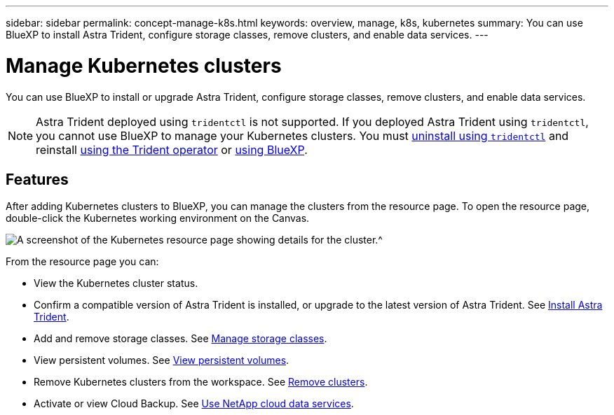 ---
sidebar: sidebar
permalink: concept-manage-k8s.html
keywords: overview, manage, k8s, kubernetes
summary: You can use BlueXP to install Astra Trident, configure storage classes, remove clusters, and enable data services.
---

= Manage Kubernetes clusters
:hardbreaks:
:nofooter:
:icons: font
:linkattrs:
:imagesdir: ./media/

You can use BlueXP to install or upgrade Astra Trident, configure storage classes, remove clusters, and enable data services.

NOTE: Astra Trident deployed using `tridentctl` is not supported. If you deployed Astra Trident using `tridentctl`, you cannot use BlueXP to manage your Kubernetes clusters. You must link:https://docs.netapp.com/us-en/trident/trident-managing-k8s/uninstall-trident.html#uninstall-by-using-tridentctl[uninstall using `tridentctl`^] and reinstall link:https://docs.netapp.com/us-en/trident/trident-get-started/kubernetes-deploy-operator.html[using the Trident operator^] or link:./tasks/task-k8s-manage-trident.html[using BlueXP]. 

== Features

After adding Kubernetes clusters to BlueXP, you can manage the clusters from the resource page. To open the resource page, double-click the Kubernetes working environment on the Canvas.

image:screenshot-k8s-resource-page.png[A screenshot of the Kubernetes resource page showing details for the cluster.^]

From the resource page you can:

* View the Kubernetes cluster status.
* Confirm a compatible version of Astra Trident is installed, or upgrade to the latest version of Astra Trident. See link:./task/task-k8s-manage-trident.html[Install Astra Trident].
* Add and remove storage classes. See link:./task/task-k8s-manage-storage-classes.html[Manage storage classes].
* View persistent volumes. See link:./task/task-k8s-manage-persistent-volumes.html[View persistent volumes].
* Remove Kubernetes clusters from the workspace. See link:./task/task-k8s-manage-remove-cluster.html[Remove clusters].
* Activate or view Cloud Backup. See link:./task/task-kubernetes-enable-services.html[Use NetApp cloud data services].
